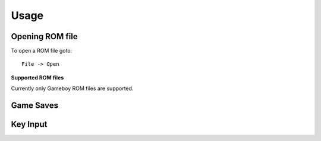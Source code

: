 Usage
=====

Opening ROM file
----------------

To open a ROM file goto::

    File -> Open

**Supported ROM files**

Currently only Gameboy ROM files are supported.

Game Saves
----------


Key Input
---------
